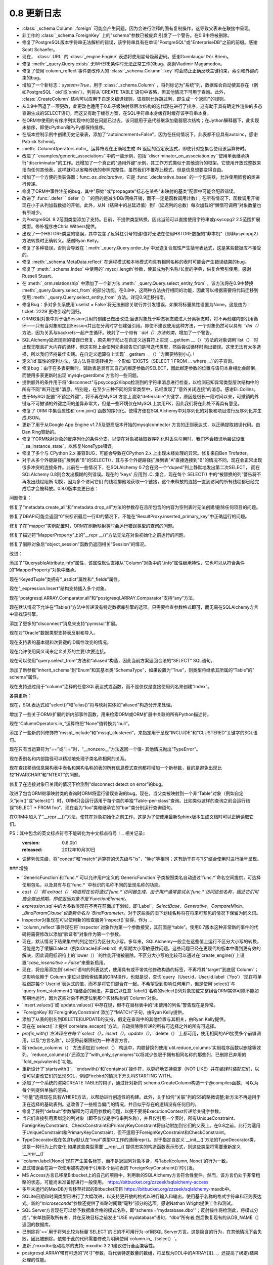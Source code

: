 =============
0.8 更新日志
=============

.. changelog_imports::

    .. include:: changelog_07.rst
        :start-line: 5


.. changelog::
    :version: 0.8.7
    :released: 2014年7月22日

    .. change::
        :tags: bug, mssql
        :versions: 1.0.0b1, 0.9.7

        在 "SET IDENTITY_INSERT" 语句中添加语句编码，这些语句在将显式INSERT插入到IDENTITY列中时操作，以支持在不支持Unicode语句的驱动程序上使用非ASCII表标识符，如pyodbc + unix + py2k。

    .. change::
        :tags: bug, mssql
        :versions: 1.0.0b1, 0.9.7
        :tickets: 3091

        在SQL Server的pyodbc方言中，修复了当未明确设置“description_encoding”方言参数时，当结果集包含替代编码中的名称时，cursor.description无法正确解析的实现。此参数不应再使用。

    .. change::
        :tags: bug, sql
        :versions: 1.0.0b1, 0.9.7
        :tickets: 3124

        修复了   :class:`.Enum`  和其他   :class:` .SchemaType`  子类中的一个bug,其中将类型直接关联到   :class:`_schema.MetaData`  会导致在   :class:` _schema.MetaData`  上发出事件(如创建事件)时出错。

    .. change::
        :tags: bug, sql
        :versions: 1.0.0b1, 0.9.7
        :tickets: 3102

        在自定义运算符加  :meth:`.TypeEngine.with_variant`  系统中修复了一个bug，在使用   :class:` .TypeDecorator`  结合 variant 时，当使用比较运算符时将失败，并出现MRO错误。

    .. change::
        :tags: bug, mysql
        :versions: 1.0.0b1, 0.9.7
        :tickets: 3101

        显然，MySQL错误2014“commands out of sync”可能是由ProgrammingError，而不是OperationalError引起的，目前的MySQL-Python版本会引发ProgrammingError，并检查了在所有MySQL错误代码中测试“ is disconnect”的错误，而无论是否在OperationalError和ProgrammingError中都检查了所有MySQL错误代码。

    .. change::
        :tags: bug, mysql
        :versions: 1.0.0b1, 0.9.5
        :tickets: 3085

        修复了一个bug，在index的mysql_length参数上添加了列名时，如果带引号的名称需要具有相同的引号才能识别该问题。修复使引号可选，但也提供了旧行为以向后兼容使用解决方法的人。

    .. change::
        :tags: bug, declarative
        :versions: 1.0.0b1, 0.9.5
        :tickets: 3062

        当访问"__mapper_args__"字典时，从声明性混合或抽象类中复制该字典，因此declarative自身所做的修改将不会与其他映射的修改发生冲突。该字典的修改涉及"version_id_col"和"polymorphic_on"参数，用本地类/表映射的官方映射的列替换其中的列。

    .. change::
        :tags: bug, sql
        :versions: 0.9.5, 1.0.0b1
        :tickets: 3044

        修复了 INSERT..FROM SELECT 结构中的一个bug，在这种情况下，从 UNION 中进行选择会在匿名(例如未标记)子查询中包装该联合。

    .. change::
        :tags: bug, postgresql
        :versions: 0.9.5, 1.0.0b1
        :tickets: 3053

        在 PG  :class:`.HSTORE`  类型中添加了新的 "hashable=False" 标志，这是需要的，以允许ORM在请求混合列/实体列表中的ORM映射HSTORE列时跳过尝试对ORM映射HSTORE列进行"hash"的过程。补丁由Gunnlaugur Þór Briem提供。

    .. change::
        :tags: bug, orm
        :versions: 0.9.5, 1.0.0b1
        :tickets: 3055

        修复ORM中的bug，在子查询贪婪加载中，当跨越多个多态子类和多态加载的长连贪婪加载链时，可能会失败，因此无法定位链中的子类链接，从而在  :class:`.AliasedClass`  上缺少属性名称。

    .. change::
        :tags: bug, ext
        :versions: 0.9.5, 1.0.0b1
        :tickets: 3051, 3093

        修复可变扩展中的一个bug，其中   :class:`.MutableDict`  没有为 "setdefault()" 字典操作报告更改事件。

    .. change::
        :tags: bug, ext
        :versions: 0.9.5, 1.0.0b1
        :tickets: 3093, 3051

        修复了一个bug，其中  :meth:`.MutableDict.setdefault`  不返回现有值或新的值(在0.8版本中未发布该bug)。由Thomas Hervé发起的拉取请求。

    .. change::
        :tags: bug, mysql
        :versions: 0.9.5, 1.0.0b1

        添加对通过使用等号包括KEY_BLOCK_SIZE的索引进行反映的支持。涉及到  :class:`_schema.Table`  的“mysql_partition_by='value'”和“mysql_partitions='value'”。

    .. change::
        :tags: bug, orm
        :tickets: 3047
        :versions: 0.9.5, 1.0.0b1

        修复了ORM bug，其中   :func:`.class_mapper`  函数会遮盖由于用户错误导致的mapper配置期间发生的属性错误或KeyError。已将attribute/keyerror的catch设置得更具体，以不包括配置步骤。

    .. change::
        :tags: bug, sql
        :tickets: 3045
        :versions: 0.9.5, 1.0.0b1

        修复了一个bug，在  :meth:`_schema.Table.update`  和  :meth:` _schema.Table.delete`  中，如果将空   :func:`.and_()`  或   :func:` .or_()`  或其他空表达式应用于 INSERT 中，则将产生一个空WHERE子句。现在与   :func:`_expression.select`  保持一致。

    .. change::
        :tags: bug, postgresql
        :versions: 0.9.5, 1.0.0b1

        添加了一个新的“disconnect”消息“connection has been closed unexpectedly”，这与较新版本的SSL有关。Pull request由Antti Haapala提供。

.. changelog::
    :version: 0.8.6
    :released: 2014年3月28日

    .. change::
        :tags: bug, orm
        :tickets: 3006
        :versions: 0.9.4

        修复了ORM bug，其中更改对象的主键，然后将其标记为DELETE，将会无法将DELETE指向正确的行。

    .. change::
        :tags: feature, postgresql
        :versions: 0.9.4

        为psycopg2 DBAPI启用了“sane multi-row count”检查，因为这似乎在psycopg2 2.0.9中得到支持。

    .. change::
        :tags: bug, postgresql
        :tickets: 3000
        :versions: 0.9.4

        修复了由发布0.8.5 / 0.9.3的兼容性增强引起的回归，其中包括了专门适用于仅适用于8.1、8.2系列的PostgreSQL版本的索引反射。再次修复将具有以下非常棘手的查询用于PG版本<8.1的情况下的推荐查询的“int2vector”数据类型，该查询虽然非常hacky，但已经定位。

    .. change::
        :tags: bug, orm
        :tickets: 2995,
        :versions: 0.9.4

        修复了从0.8.3引入的回归，由于  :ticket:`2818` ，因此  :meth:` _query.Query.exists`  对于仅具有  :meth:`_query.Query.select_from`  条目但没有其他实体的查询将无法正常工作。

    .. change::
        :tags: bug, general
        :tickets: 2986
        :versions: 0.9.4

        调整了"setup.py"文件，以支持setuptools中可能未来将 "setuptools.Feature" 扩展删除的可能性。如果不存在此关键字，则在没有 setuptools 的情况下仍将成功设置 django，而不是回退到distutils。现在还可以通过设置DISABLE_SQLALCHEMY_CEXT环境变量来禁用C扩展构建，无论 setuptools 是否可用，该变量都适用。

    .. change::
        :tags: bug, ext
        :versions: 0.9.4
        :tickets: 2997

        修复了一个问题，在   :class:`.MutableDict`  以及   :func:` .attributes.flag_modified`  中，如果将属性重新分配给自己，则更改事件将不会传播。

    .. change::
        :tags: bug, orm
        :versions: 0.9.4

        改进了一个错误消息，当光标对象传递到   :func:`.class_mapper`  相关的函数而不是查询语句时，当尝试使用  :meth:` _query.Query.join`  使“left”侧确定为 ``None`` 并且失败时，错误消息会发生，因此错误已在显式检测到的情况下进行了处理。

    .. change::
        :tags: bug, sql
        :versions: 0.9.4
        :tickets: 2977

        修复了   :func:`.tuple_`  构造中的bug，其中实际上第一个SQL表达式的 "type" 会应用为比较元组值的 "comparison type" 的效果。在某些情况下，这会导致不适当的 "类型强制转换"，例如当一个具有String和Binary值的元组不应该将目标值不适当地强制为Binary时，即使左侧不是Binary。   :func:` .tuple_`  现在期望在其值列表中具有异构类型。

    .. change::
        :tags: orm, bug
        :versions: 0.9.4
        :tickets: 2975

        从  :mod:`sqlalchemy.orm.interfaces`  中删除过时的名称，并使用当前名称进行刷新，以便再次从模块进行 "import *"。

.. changelog::
    :version: 0.8.5
    :released: 2014年2月19日

     .. change::
        :tags: postgresql, bug
        :versions: 0.9.3
        :tickets: 2936

        添加了一个额外的次要 "could not send data to server" 到psycopg2断开连接检测的消息，它补充了现有的"could not receive data from server"，并已被用户观察到。

     .. change::
        :tags: postgresql, bug
        :versions: 0.9.3

        改进了对非常旧版本(8.1 之前) 的 PostgreSQL 反射行为的支持，以及对可能适用于其他PG引擎（假设Redshift将版本报告为<8.1的引擎）的支持。 "indexes"和"primary keys"的查询依赖于检查名为“int2vector”的所谓“int2vector”数据类型，该数据类型在8.1之前拒绝强制为数组，从而导致有关在查询中使用的"ANY()"操作的失败。谷歌的范围广泛，但已经定位到非常hacky的，但是建议使用PG-Core-Developer查询的查询，以用于版本<8.1的情况下的索引和主键约束反射现在可以正常工作。

    .. change::
        :tags: bug, mysql
        :tickets: 2941
        :versions: 0.9.3

        添加了新的MySQL特定的   :class:`.mysql.DATETIME` ，其中包括分数秒支持；   :class:` .mysql.TIMESTAMP`  也添加了分数秒支持。DBAPI支持有限，尽管MySQL Connector/Python已知支持分数秒。 感谢Geert JM Vanderkelen。

    .. change::
        :tags: bug, mysql
        :tickets: 2966
        :versions: 0.9.3

        添加了对“PARTITION BY”和“PARTITIONS”MySQL表关键字的支持，指定为“mysql_partition_by ='value'”和“mysql_partitions ='value'”到   :class:`_schema.Table` 。感谢Marcus McCurdy的拉动请求。

    .. change::
        :tags: bug, sql
        :tickets: 2944
        :versions: 0.9.3

        修正了  :meth:`_expression.Insert.values`  与空列表或元组一起调用时会引发IndexError。现在将产生一个空插入操作，与空字典的情况相同。

    .. change::
        :tags: bug, engine, pool
        :versions: 0.9.3
        :tickets: 2880, 2964

        修复  :ticket:`2880`  引入的严重回归，其中从池返回连接的并发能力意味着“first_connect”事件现在也不再同步，因此根本不需要dialect的" is_disconnect"例程同时包含包装和" is_disconnect"例程的异常。连接过程本身。

    .. change::
        :tags: bug, sqlite

        恢复了唯一约束反射的变化，在SQLite中使用   :class:`.UniqueConstraint`  时，如果保留字包含在列名中，则会失败。现在忽略保留字，并将其删除。感谢Roman Podolyaka。

    .. change::
        :tags: bug, postgresql
        :tickets: 2291
        :versions: 0.9.3

        修订这个非常古老的问题，在PostgreSQL中， "get primary key" 反射查询更新为考虑重命名的主键约束。新查询在旧版本的PostgreSQL(例如版本7)上就会失败，好像只支持CAST到varchar的int2vector类型。现在在检测到 server_version_info <(8，0)的情况下，将使用旧查询。

    .. change::
        :tags: bug, sql
        :tickets: 2957
        :versions: 0.9.3

        修复了  :meth:`.ColumnOperators.in_`  的Bug，如果错误地传递了包含"__getitem__()"方法的列表达式(例如，使用   :class:` _postgresql.ARRAY`  类型的列)，将进入无限循环。

    .. change::
        :tags: bug, orm
        :tickets: 2951
        :versions: 0.9.3

        修复了一个bug，其中  :meth:`_query.Query.get`  将无法一致地提出引发   :class:` .InvalidRequestError`  的查询，该查询在具有现有标准的身份映射中已存在于标识映射中时。

    .. change::
        :tags: bug, mysql
        :tickets: 2933
        :versions: 0.9.3

        修复了 Py3K 错误，一个缺少导入将导致 "literal binary" 模式在渲染绑定参数时无法导入 "util.binary_type"。0.9以不同的方式处理此问题。

    .. change::
        :tags: bug, orm
        :versions: 0.9.2

        添加到cymysql方言中的一些丢失的方法，包括 _get_server_version_info() 和_detect_charset()。Pullreq由Hajime Nakagami提供。

    .. change::
        :tags: bug, orm
        :tickets: 2818
        :versions: 0.9.0

        由于  :ticket:`2818`  引入的更改，这是：如果在只有  :meth:` _query.Query.select_from`   条目但没有其他实体的查询中调用  :func:`._query.Query.exists` , 将引发“替换列”的警告，对于语句具有两个相同命名的列会产生警告，因为内部SELECT没有使用标签。

-   :class:`_schema.Column` .foreign` 可能会产生问题，因为会进行注释的固有复制操作，这导致父表未在联接中呈现。
- 非工作的 :class:`_schema.ForeignKey` 上的"schema"参数已被废弃;引发了一个警告。在0.9中将被删除。
- 修复了PostgreSQL版本字符串无法解析的错误，该字符串具有在单词"PostgreSQL"或"EnterpriseDB"之前的前缀。感谢Scott Schaefer。
- 现在， :class:`.URL` 的 :class:`_engine.Engine` 表述将使用星号隐藏密码。感谢Gunnlaugur Þór Briem。
- 修复  :meth:`_query.Query.exists`  无WHERE条件时无法正常工作的bug。感谢Vladimir Magamedov。
- 修复了使用`column_reflect`事件更改传入的  :class:`_schema.Column` .key` 时会防止正确反映主键约束，索引和外键约束的bug。
- 增加了一个新标志：`system=True`，用于  :class:`_schema.Column` ，将列标记为"系统"列，数据库会自动使其存在（例如PostgreSQL ` oid`或`xmin`）。列将从`CREATE TABLE`语句中省略，但其他情况下可用于查询。此外， :class:`.CreateColumn` 结构可以应用于自定义编译规则，该规则允许跳过列，即生成一个返回''的规则。
- 从0.9中回退了一项更改，此更改也适用于0.8.子级映射器层次结构的迭代现在进行了排序，这有助于具有确定性渲染的多态查询生成的SELECT语句，而这又有助于缓存方案，在SQL字符串本身缓存时缓存该字符串本身。
- 在ORM中使用的有序序列实现中的潜在问题已过去，该问题用于迭代器继承加载器层次结构；在Jython解释器下，此实现未排序，即使cPython和PyPy都保持排序。
- 在版本控制示例中创建历史记录表，添加了“autoincrement=False”，因为在任何情况下，此表都不应具有autoinc，感谢Patrick Schmid。
- :meth:`.ColumnOperators.notin_` 运算符现在正确地生成`IN`返回的否定表达式，即使针对空集合使用该运算符时。
- 改进了``examples/generic_associations``中的一些示例，包括``discriminator_on_association.py``使用单表继承执行"discriminator"的工作。还增加了一个真正的"通用外键"示例，其工作方式类似于其他流行的框架。它使用开放式整数来指向任何其他表，这样就可以省略传统的参照完整性。虽然我们不推荐此模式，但是信息想要变得自由。
- 增加了一个方便的类装饰器：func:`.as_declarative`，它是 :func:`.declarative_base` 的一个包装器，允许使用嵌套的类进行传递。
- 修复了ORM中事件注册的bug，其中"原始"或"propagate"标志在某些"未映射的基类"配置中可能会配置错误。
- 改进了  :func:`.defer` ` defer（）``的目的是减少DB/网络开销，而不一定是函数调用计数）；在所有情况下，函数调用开销现在小于从列加载数据的开销。此外，从N（结果中的总延迟值）到1（延迟列的总数）每次加载的“懒惰可调用”对象数量也有所减少。
- 为PostgreSQL 9.2范围类型添加了支持。目前，不提供类型转换，因此当前可以直接使用字符串或psycopg2 2.5范围扩展类型。修补程序由Chris Withers提供。
- 出现了一个HSTORE类型的错误，其中包含了反斜杠引号的键/值将无法在使用HSTORE数据的“非本机”（即非psycopg2）方法转换时正确转义。感谢Ryan Kelly。
- 修复了多种错误，否则会导致在：meth:`_query.Query.order_by`中发送复合属性产生括号表达式，这是某些数据库不接受的。
- 修复  :meth:`_schema.MetaData.reflect`  在远程模式和本地模式均具有相同名称的表时可能会产生错误结果的bug。
- 修复了  :meth:`_schema.Index`  中使用的` mysql_length`参数，使其成为列名称/长度的字典，供复合索引使用。感谢Russell Stuart。
- 在  :meth:`_orm.relationship`  中添加了一个新方法  :meth:` _query.Query.select_entity_from`  ，该方法将在0.9中替换  :meth:`_query.Query.select_from`  的部分功能。在0.8中，这两种方法执行相同的功能，因此可以根据需要将代码迁移到使用  :meth:` _query.Query.select_entity_from`  方法。详见0.9迁移指南。
- 修复Bug：多对多关系使用`uselist = False`将无法删除关联行并引发错误，如果将标量属性设置为None。这是由为：ticket:`2229`更改引起的回归。
- ORM映射对象中对于强Session引用的创建已做出改进;当该对象处于瞬态状态或进入分离状态时，将不再创建内部引用循环——只有当对象附加到Session并且在分离时才创建强引用。即使不建议使用这种方法，一个对象仍然可以具有 `¨del（）` 方法，因为关系与backrefs一起产生循环。映射了一个带有 `¨del（）方法的类`，增加了一个警告。
- SQLAlchemy延迟规则的错误已修复，原先用于防止在自定义运算符上实现`__getitem __（）`方法的对象调用`list（）`时出现无限且扩大内存的循环，但这实际上会使列元素报告它们是可迭代类型，然后尝试循环时抛出错误。这里无法有太多选择，所以我们坚持最佳实践。在自定义运算符上实现`__getitem __（）`方面要特别小心！
- 定义`id`属性的便利方法，该方法将查询转换为一个形如 `EXISTS（SELECT 1 FROM ... where ...)`的子查询。
- 修复bug：由于在多表更新时，辅助表是具有其自己的绑定参数的SELECT，因此绑定参数的位置与语句本身相比会颠倒，而使用多表更新时出现`mysql+gaerdbms`方言的一些问题。
- 提供额外的条件用于将"disconnect"与psycopg2/libpq检测到的字符串消息进行检查，以检测已知异常类型层次结构中的所有不同"断开连接"消息。特别是，在至少三种不同的异常类型中，已经发现了“意外关闭连接”的消息。感谢Eli Collins。
- 由于MySQL配置“不锁定外键”，将不再在MySQL方言上渲染“deferrable”关键字，原因是很长一段时间以来，可撤销的外键与不可撤销的外键之间的差异非常大，但是一些环境仅在MySQL上禁用FK，因此我们将在此处不再具有意见。
- 修复了 ORM 中集合属性和`orm.join()`函数的序列化。使得方便在SQLAlchemy中对序列化的对象和项目进行反序列化并生成JSON。
- 更新了用于从Google App Engine v1.7.5及更高版本开始的mysqlconnector 方言的正则表达式，以正确提取错误代码。由Dan Ring赞助的。
- 修复了ORM映射对象的反序列化的条件分支，以便在对象被拾取器序列化时丢失引用时，我们不会错误地尝试设置`_sa_instance_state`，以修复NoneType错误。
- 修复了多个与 CPython 2.x 兼容BUG，可能会导致在CPython 2.x 上出现未经处理的异常。修复来自Ben Trofatter。
- 对于从多个外键路径扩展到表"B"的SELECT()，其与多个外键路径扩展到表"A"直接连接到"B"的情况不同，现在会正常出现很多冲突的连接条件。此前在一些情况下，在SQLAlchemy 0.7会在另一个“duped”列上静默地发出第二次SELECT， 而在SQLAlchemy 0.8则会发出模糊的列错误。现在的 'keys' 应用到 .C. 集合，现在每个 SELECT() 中的“被替换的列”警告将不再发出线程阻断 切换，因为多个访问它们 的线程排他地获取一个链接，这个未释放的连接一直到访问的所有线程都已经完成后才会被释放。0.8.0版本变更日志：

问题修复：

修复了“metadata.create_all”和“metadata.drop_all”方法的参数存在且所包含的内容为空列表时无法创建/删除任何项目的问题。

修复了DBAPI可能会返回“0”来标识最后一行ID的情况下，不能在“ResultProxy.inserted_primary_key”中正确运行的问题。

修复了在“mapper”实例配置时，ORM在刷新映射类时会运行错误类型的查询的问题。

修复了描述符“MapperProperty”上的“__repr __()”方法无法在对象初始化之前运行的问题。

修复了删除对象后“object_session”函数仍返回相关“Session”的情况。

改进：

添加了“QueryableAttribute.info”属性，该属性默认直接从“Column”对象中的“.info”属性继承特性，它也可以从符合条件的“MapperProperty”对象中继承。

现在“KeyedTuple”类拥有“_asdict”属性和“_fields”属性。

现在“_expression.Insert”结构支持插入多个对象。

现在“postgresql.ARRAY.Comparator.all”和“postgresql.ARRAY.Comparator”支持“any”方法。

现在默认情况下允许在“Table()”方法中传递没有特定数据库引擎的选项。只需要检查参数格式即可，而无需在SQLAlchemy方言中查找该引擎。

添加了更多的“disconnect”消息来支持“pymssql”扩展。

现在对“Oracle”数据类型支持表反射和导入。

现在支持表的基本键和次要键的ID属性改变的情况。

现在允许使用同义词来定义关系的主要/次要连接。

现在可以使用“query.select_from”方法和“aliased”构造，因此当前方案返回合法的“SELECT” SQL语句。

添加了新参数“inherit_schema”到“Enum”和其基本类“SchemaType”，如果设置为“True”，则类型将继承其所属的“Table”的" schema"属性。

现在支持通过用于“column”注释的任意SQL表达式或函数，而不是仅仅是直接使用列名来创建“Index”。

各类更新：

现在，SQL表达式如“select()”和“alias()”将与映射实体如“aliased”构造分开来处理。

增加了一些关于ORM/扩展的新内部事件函数，用来检索ORM或ORM扩展中关联的所有Python描述符。

现在“ColumnOperators.in_”运算符把“None”值转换为“null”。

添加了一些新的列修饰符“mssql_include”和“mssql_clustered”，来指定用于呈现“INCLUDE”和“CLUSTERED”关键字的SQL语句。

现在只有当运算符为“==”或“! =”时，“__nonzero__”方法返回一个值- 其他情况抛出“TypeError”。

现在表别名和内部路径可以精准地处理子类名称相同的关系。

现在查找移动信息架构表中表名和架构名称的表的所有信息模式查询都将增加一个新参数，目的是避免出现比较“NVARCHAR”和“NTEXT”的问题。

修复了在连接对象已关闭的情况下检测到“disconnect detect on error”的bug。

改进了包含ORM继承映射类的查询时ORM将运行错误查询的bug。现在，当父类被映射到一个非“Table”对象（例如自定义“join()”或“select()”）时，ORM只会运行适用于每个类的单独“Table-per-class”查询。比如类似这样的查询之前会运行错误“SELECT * FROM foo”，现在会为“foo”类和继承它的“bar”类分别运行查询语句。

在ORM中加入了“__repr __()”方法，使其在对象初始化之前工作。这是为了使使用最新Sphinx版本生成文档时可以正确读取它们。

PS：其中包含的英文标点符号不能转化为中文标点符号！.. 相关记录::
    :version: 0.8.0b1
    :released: 2012年10月30日

    .. 更改::
        :tags: mssql, feature
        :tickets: 2600

        支持反射主键约束的“名称”，由 Dave Moore 提供。

    .. 更改::
        :tags: informix

        已删除有关 informix 事务处理的无用代码，包括一个跳过调用 commit()/rollback() 和在 begin() 中一些硬编码隔离级别假设的特性。由于我们没有任何使用它的用户，也没有访问 Informix 数据库的权利，所以此方言的状态不为人所知。如果有访问 Informix 的人想要帮助测试此方言，请告诉我们。

    .. 更改::
        :tags: pool, feature

          :class:`_pool.Pool`  现在将记录所有连接的 close() 操作，包括用于无效连接、分离连接、超出池容量的连接。

    .. 更改::
        :tags: pool, feature
        :tickets: 2611

          :class:`_pool.Pool`  现在在与事务相关的功能方面咨询   :class:` .Dialect` ，包括连接应该如何“自动回滚”以及关闭。这授予方言更多的事务范围控制，因此我们将更好地能够实现事务性处理的解决方案，如可能需要为 pysqlite 和 cx_oracle 做的解决方案。

    .. 更改::
        :tags: pool, feature

        添加新的  :meth:`_events.PoolEvents.reset`  钩子，以捕获连接在返回池之前自动回滚的事件。以及  :meth:` _events.ConnectionEvents.rollback` ，这允许拦截所有回滚事件。

    .. 更改::
        :tags: feature, sql
        :tickets: 2547

        重大修改，用于重新定义已有的操作符以及添加新的操作符。新类型可以从现有类型创建，这些新类型在列表达式中释放成为绑定和列表达式。这是适合于透明加密/解密、使用 PostGIS 函数等方案的使用案例。

    .. 更改::
        :tags: bug, sql
        :tickets: 2564

        修复了当参数作为 Python bytearray 实例时，PostgreSQL 环境中某些情况下的 "set" 操作会导致字节换行符被关闭的问题。



    .. 更改::
        :tags: informix

        已删除有关 informix 事务处理的无用代码，包括一个跳过调用 commit()/rollback() 和在 begin() 中一些硬编码隔离级别假设的特性。由于我们没有任何使用它的用户，也没有访问 Informix 数据库的权利，所以此方言的状态不为人所知。如果有访问 Informix 的人想要帮助测试此方言，请告诉我们。

    .. 更改::
        :tags: pool, feature

          :class:`_pool.Pool`  现在将记录所有连接的 close() 操作，包括用于无效连接、分离连接、超出池容量的连接。

    .. 更改::
        :tags: pool, feature
        :tickets: 2611

          :class:`_pool.Pool`  现在在与事务相关的功能方面咨询   :class:` .Dialect` ，包括连接应该如何“自动回滚”以及关闭。这授予方言更多的事务范围控制，因此我们将更好地能够实现事务性处理的解决方案，如可能需要为 pysqlite 和 cx_oracle 做的解决方案。

    .. 更改::
        :tags: pool, feature

        添加新的  :meth:`_events.PoolEvents.reset`  钩子，以捕获连接在返回池之前自动回滚的事件。以及  :meth:` _events.ConnectionEvents.rollback` ，这允许拦截所有回滚事件。

    .. 更改::
        :tags: engine, bug
        :tickets:

        此项更改删除了 ResultProxy.last_inserted_ids，用 inserted_primary_key 替换。

    .. 更改::
        :tags: general
        :tickets:

        SQLAlchemy 0.8 现在支持 Python 2.5 及更高版本。Python 2.4 不再受支持。

    .. 更改::
        :tags: removed, general
        :tickets: 2433

        完全删除了“sqlalchemy.exceptions”的同义词“sqlalchemy.exc”。

    .. 更改::
        :tags: removed, orm
        :tickets: 2442

        已删除 ORM 的传统“可变”系统，包括 MutableType 类以及 PickleType 和 postgresql.ARRAY 上的 mutable=True 标志。通过使用 sqlalchemy.ext.mutable 扩展在 0.7 中介绍，ORM 可以检测不落地的变化。删除 MutableType 和相关构造从 SQLAlchemy 的内部删除了大量复杂性。在使用时，该方法的效率低下，因为在使用时它将扫描 Session 的全部内容。

    .. 更改::
        :tags: orm, moved
        :tickets:

        InstrumentationManager 的接口和所有相关的修改了类实现的系统现已移动到 sqlalchemy.ext.instrumentation 中。这是几乎不常用的系统，它增加了对类仪器装置机制的力度和开销。新的体系结构允许它保持未使用状态，直到 InstrumentationManager 实际导入，此时它会引导进核心。

    .. 更改::
        :tags: orm, feature
        :tickets: 1401

        对 relationship 内部的重大改写，现在允许包含指向具有复合外键的自身的列的连接条件。添加了一个新的 API 供专门的 primaryjoin 条件使用，允许使用 SQL 函数、CAST 等来处理需要时将注释函数 remote() 和 foreign() 内联放置在表达式中。以前使用半私有的 _local_remote_pairs 方法的方法可以升级到此新方法。

    .. 更改::
        :tags: orm, bug
        :tickets: 2527

        如果通过公共继承进行关联，并且 FK 依赖关系没有成为继承条件的一部分，则在提交期间，ORM 将尽额外的努力来确定此类依赖关系是否具有意义，从而节省使用 use_alter 指令的用户的代价。

    .. 更改::
        :tags: orm, feature
        :tickets: 2333

        新的单独函数 with_polymorphic()，提供了在查询中使用 query.with_polymorphic() 可以应用到任何查询实体的功能，包括作为 join 中的目标，用于替代 "of_type()" 修饰语。

    .. 更改::
        :tags: orm, feature
        :tickets: 1106, 2438

        现在，of_type() 属性上的构造函数接受了别名化类构造函数以及 with_polymorphic 构造函数，并且使用 query.join()、any()、has() 以及一些特定的饥饿式类型加载器 subqueryload()、joinedload()，contains_eager()。

    .. 更改::
        :tags: orm, feature
        :tickets: 2585

        改进了对映射类的事件监听器，允许指定未映射的类用于实例和映射器事件。当传递 propagate=True 选项时，当该类实际映射时，这些已建立的事件将自动设置为子类。有关更多信息，请参阅事件文档。

    .. 更改::
        :tags: orm, bug
        :tickets: 2590

        仪器化中的事件 class_instrument()、class_uninstrument() 和 attribute_instrument() 现在仅针对监听器指定的子类启动，为对象分配的监听器，而不考虑传递的 "target" 实参的情况。

    .. 更改::
        :tags: orm, bug
        :tickets: 1900

        如果在提交期间（如 before_flush()、before_update() 等中）内部发出懒加载，例如调用 SomeClass.（somename），则现在将与在非事件代码内部一样运作，即从惰性发射查询中考虑到PK/FK 值。先前，会建立特殊标志，导致惰性目录在基于其前一个父 PK/FK 值而不是基于当前对象状态查询其相关项。在提交事件内部使用惰性加载时，缺省参数"passive_updates" 的使用或不使用可能会影响集合在提交事件内部访问时还是代表“旧”的或“新”的数据，具体取决于发出惰性加载的时间。这个改变在极少的情况下是向后不兼容的，那就是用户事件代码依赖旧行为的情况。

    .. 更改::
        :tags: orm, feature
        :tickets: 2517

        declared_attr 现在可以用于不是 Column 或 MapperProperty 的属性，包括任何用户定义的值以及协会代理对象。

    .. 更改::
        :tags: orm, feature
        :tickets: 2229

        现在向映射的集合添加/删除 None 将产生属性事件。先前，在某些情况下，None 追加会被忽略。相关的。

    .. 更改::
        :tags: orm, feature
        :tickets: 2229

        映射的集合中出现 None 现在会在提交时引发错误。先前，在集合中出现 None 值时，不会发出任何警告。

    .. 更改::
        :tags: orm, feature
        :tickets: 2592

        查询现在可以加载实体/标量混合的"元组"行，其中包含不可哈希类型，通过设置类型引擎对象中"hashable=False" 标志。通常来说，客户类型返回不可哈希类型（通常是列表），可以将标志设置为 False。

    .. 更改::
        :tags: orm, bug
        :tickets: 2481

        改进了已加入继承的子类实体之间存在关系的连接/子查询饥饿加载逻辑，这些子类实体具有公共的基类，且未提供特定的"join depth"。将在检测到“cycle”之前依次到每个子类 mapper 上链接，而不是将基类视为“cycle”的源。

    .. 更改::
        :tags: orm, bug
        :tickets: 2320

        Session.is_modified() 中的 "被动" 标志现在不再有任何效果。在所有情况下，is_modified() 仅查看本地的 in-memory 修改标志，并且不会发出任何 SQL 或调用加载器可调用/初始化器。

    .. 更改::
        :tags: orm, bug
        :tickets: 2405

        现在在一对多或多对多的 delete-orphan 级联中，如果未单独引用一个父项，则当 single-parent=True 未启用时发出警告消息。不管在任何情况下 ORM 都不能在此警告之后工作。

    .. 更改::
        :tags: orm, bug
        :tickets: 2350

        现在在 flush 事件内发出的惰性加载（如 before_flush()、before_update() 等中）将按照非事件代码内执行时的方式运行程序，考虑每个 PK/FK 值的使用情况。之前，特殊标志将被确立，导致惰性负载基于先前的父 PK/FK 值从相关项目中载入，具体取决于何时在提交事件内发射了惰性加载。现在，仅在单元必须以这种方式加载时， lazy 负载才会这样加载。请注意，UOW 有时会在 before_update() 事件被调用之前加载这些集合，因此在 flush 事件内访问这些集合时， "passive_updates" 的使用或不使用将影响集合代表的“旧”还是“新”数据，具体取决于何时发射了惰性加载。这个改变在极少的情况下是向后不兼容的，那就是用户事件代码依赖旧行为的情况。

    .. 更改::
        :tags: orm, feature
        :tickets: 2179

        Query 现在“自动关联”与 select() 相同的方式，默认情况下。现在，用作子查询的查询需要显式调用 correlate() 方法以将内部的表关联到外部。与往常一样，correlate(None) 取消关联。

    .. 更改::
        :tags: orm, feature
        :tickets: 2464

        在 Session.new 或 Session.identity_map 上建立对象时，会在该对象代理的状态下发出 after_attach 事件，从而在事件调用时表示该对象。已添加 before_attach 事件来适应需要带有属性附加的自动闪存的对象的用例。

    .. 更改::
        :tags: orm, feature
        :tickets:

        现在在提交计划的执行中使用不受支持的方法，会发出警告，包括 add()、delete() 等、集合和关联对象操纵，如在 mapper-level flush 事件中调用的那些方法，如 after_insert()、after_update() 等。长期以来，它已经被重点记录，即当 Session 在执行闪存计划过程中发生了操作时，SQLAlchemy 无法保证结果，但用户仍在做这件事，所以现在有了一个警告。也许有一天，Session 将被增强以支持这些操作，在 flush 中，但现在无法保证结果。

    .. 更改::
        :tags: orm, feature
        :tickets: 2517

        现在可以通过字符串名称或完全限定名称来基于关系() 函数中实体的模块查找多个具有相同名称的类。

    .. 更改::
        :tags: orm, feature
        :tickets: 2595

        服务器端使用的 auto-correlation 特性，现在在查询直接呈现在 FROM 列表中的 SELECT 语句时不会生效了。SQL 中的 correlation 仅适用于列
        表达式，例如 WHERE、ORDER BY、列子句。

    .. 更改::
        :tags: orm, bug
        :tickets: 2593

        修复了传递给  :meth:`.Compiler.process`  的关键字参数不会传播到 SELECT 语句的列子句中存在的列表达式中的 bug。特别是，当使用依赖于特殊标志的自定义编译方案时，这将出现。

    .. 更改::
        :tags: orm, feature
        :tickets: 2179

        Query 现在在以下语句块中能够使用由 processors 处理的剪贴板 (<tablename>_<colkey>)：SELECT、UPDATE、DELETE、INSERT。

    .. 更改::
        :tags: orm, feature
        :tickets: 2245

        接受了从 ORM 实体派生的列举用于 select() 构造并传递给 select_from()、correlate() 以及 correlate_except() 方法时，它们将被直接解压缩为可选的可选择。### 修订

- 调整列优先级，将"concat"和"match"运算符的优先级与"is"，"like"等相同；这有助于在与"IS"结合使用时进行括号呈现。

### 增强

- `GenericFunction`和`func.*`可以允许用户定义的`GenericFunction`子类按照类名自动通过`func.*`命名空间提供，可选择使用包名，以及具有与在`func.* `中标识的名称不同的呈现名称的功能。

- `cast（）`和`extract（）`构造现在也将通过`func.*`访问器生成，由于用户通常尝试从`func.*`访问这些名称，因此它们可能会做出预期，即使返回对象不是`FunctionElement`。

- `expression.sql` 中的大多数类现在不再在前面加下划线，即`Label`，`SelectBase`，`Generative`，`CompareMixin`。`_BindParamClause`也重新命名为 `BindParameter`。对于这些类的旧下划线名称将在将来可预见的情况下保留为同义词。

- Inspector对象现在可以使用新的检查服务`inspect()`获得，作为 ...

- `column_reflect`事件现在将`Inspector`对象作为第一个参数接受，其前面是“table”。使用0.7版本这种非常新的事件的代码将需要修改以添加“验证者”对象作为第一个参数。

- 现在，默认情况下结果集中的列定位行为区分大小写。多年来，SQLAlchemy一般会在这些值上运行不区分大小写的转换，可能是为了缓解Dialect（例如Oracle和Firebird）的早期大小写敏感性问题。这些问题已经在更现代的版本中得到更有效的解决，因此调用标识符上的`lower（）`的性能开销被删除。不区分大小写的比较可以通过在`create_engine()`上设置“`case_insensitive = False`”来重新启用。

- 现在，将应用添加到`select`语句的列表达式，使用具有或不带其他修改构造的标签，不再将其"target"到底层`Column`；这影响依赖于 Column 定位以便检索结果的ORM操作。也就是说，查询`query（User.id，User.id.label（'foo'）`现在将单独跟踪每个`User.id`表达式的值，而不是将它们混合在一起。不希望受到影响任何用户，但是使用`select()`与`query.from_statement()`相结合的用法，并尝试以任意`.label()`名称的select()列对象加载完整组合ORM实体可能不能如预期地运行，因为这些对象不再定位到那个实体映射的`Column`对象。

- `insert.values()`或`update.values()`中存在键，但不在目标表中的“未使用的列名”警告现在是异常。

- `ForeignKey`和`ForeignKeyConstraint`添加了“MATCH”子句，由Ryan Kelly提供。

- 添加了从表的别名到DELETE和UPDATE的支持，假定在查询中的其他位置与其相关，由Ryan Kelly提供。

- 现在在`select()`上提供`correlate_except()`方法，自动排除除传递的所有可选择之外的所有可选择。

- `prefix_with()`方法现在在每个`select（）`，`insert（）`，`update（）`，`delete（）`上都可用，使用相同的API接受多个前缀调用，以及“方言名称”，以便将前缀限制为一种语言方言。

- 将`reduce_columns（）`方法添加到`select（）`构造中，内联替换列使用`util.reduce_columns`实用程序函数以删除等效列。`reduce_columns()`还添加了“with_only_synonyms”以将减少仅限于拥有相同名称的那些列。已删除已弃用的`fold_equivalents()`功能。

- 重新设计了`startswith()`，`endswith()`和`contains()`操作符，以更好地支持否定（NOT LIKE）并在编译时装配它们，以便可以更改它们的呈现SQL，例如Firebird的情况下开头叫STARTING WITH。

- 添加了一个系统的渲染CREATE TABLE的钩子，通过针对新的 schema.CreateColumn构造一个@compiles函数，可以为每个列提供单独的渲染。

- “标量”选择现在具有WHERE方法，以帮助进行创造性的构建。此外，关于如何“关联”列的SS的略微调整;新方法不再适用于正在选择的基础表列。这改善了一些相当偏门的情况，并且似乎存在的逻辑没有任何目的。

- 修复了将列“default”参数解释为可调用参数的问题，以便不要将ExecutionContext传递给关键字参数。

- 当它们直接引用表绑定的列对象（即不仅仅是字符串列名称），并且仅引用一个表时，所有UniqueConstraint、ForeignKeyConstraint、CheckConstraint和PrimaryKeyConstraint将自动附加到它们的父表上。在0.8之前，此行为适用于UniqueConstraint和PrimaryKeyConstraint，但不适用于ForeignKeyConstraint和CheckConstraint。

- TypeDecorator现在包含by默认在“impl”类型中工作的通用repr()。对于指定自定义`__init__()`方法的TypeDecorator类，这是一种行为上的变化;如果这些类型需要`__repr__()`提供忠实的构造函数表示形式，则这些类型将需要重新定义`__repr__()`

- `column.label(None)`现在产生匿名标签，而不是返回列对象本身，与`label(column, None)`的行为一致。

- 显式错误会在第一次使用被构造用于引用多个远程表的`ForeignKeyConstraint()`时引发。

- MS Access方言已移至Bitbucket上的自己的项目中，利用新的SQLAlchemy方言符合性套件。然而，该方言仍处于非常粗略的状态，可能尚未准备好进行一般使用。 https://bitbucket.org/zzzeek/sqlalchemy-access

- 多年未运行的MaxDB方言移至挂起的Bitbucket项目 https://bitbucket.org/zzzeek/sqlalchemy-maxdb中。

- SQLite日期和时间类型已进行了大幅改进，以支持更开放的格式以进行输入和输出，使用基于名称的格式字符串和正则表达式。新的“`microseconds`”参数还提供了省略时间戳“毫秒”部分的选项。感谢Nathan Wright提供工作和测试。

- SQL Server方言现在可以给予数据库合格的模式名称，即“schema ='mydatabase.dbo'”；反射操作将检测此，将模式分成“。”来单独获取所有者，并在反映目标之前发出“USE mydatabase”语句，“dbo”所有者;然后恢复现有的从DB_NAME（）返回的数据库。

- 已删除将`==`用于将列比较为标量`SELECT`的旧的不可用行为-of用SQL Server方言。这是隐含的行为，在其他情况下会失败，因此被删除。依赖于此的代码需要修改为明确使用`column.in_（select）`。

- 更新了mxodbc驱动程序的支持; mxodbc 3.2.1建议进行全面兼容性。

- postgresql.ARRAY带有可选的“尺寸”参数，将代表特定数量的数组，将呈现为DDL中的ARRAY[][]...，还提高了绑定/结果处理的性能。

- `postgresql.ARRAY`现在支持索引和切片。所有类型为ARRAY的SQL表达式都可以使用Python []运算符；可以传递整数或简单片段。还可以在UPDATE语句的SET子句中使用这些片段，在Update.values()中将它们传入。请参阅文档以获取示例。

- 添加了新的“‘array literal’”构造postgresql.array()。基本上，它是一个将呈现为ARRAY [1,2,3]的“元组”。

- 添加了支持PostgreSQL ONLY关键字的新功能，该关键字可以对应于SELECT，UPDATE或DELETE语句中的表。该短语使用with_hint（）建立。由Ryan Kelly提供

- PostgreSQL方言的"ischema_names"字典是“非官方”自定义的。也就是说，可以将新类型添加到此字典中，例如PostGIS类型，该PG类型反射代码应开始处理具有可变数目参数的简单类型。这里的功能是“非官方”的，因为：

1.这不是“官方”的API。理想情况下，“官方”的API将允许在方言或全局级别以一种通用的方式使用自定义类型处理可调用的API。

2.这仅针对PG方言实现，特别是因为PG具有广泛支持自定义类型，而其他数据库后端没有。将在默认方言级别实现真正的API。

3.这里的反射代码仅针对简单类型进行了测试，并且可能存在更多组合类型的问题。

- "startswith()"运算符现在将呈现为“STARTING WITH”，“~startswith()”后者渲染为“NOT STARTING WITH”，使用FB的更高效运算符。

- 制造`VARCHAR`，并省略长度时将引发`CompileError`，与MySQL相同。

- 现在，Firebird使用严格的“ansi绑定规则”，因此在语句的列子句中不会渲染绑定参数-它们的字面意思仍然会被显示出来

- 当使用DateTime类型与Firebird时，还支持将datetime作为date传递。其他方言支持这一点。

- 添加了fbd驱动程序的实验方言，但是未经测试，因为我无法使fbd包编译。

- 现在，dialect不再在第一次连接时发出昂贵的服务器排列查询，以及服务器大小写。这些功能仍然是半私有的。

- MySQL方言现在将TIME类型添加到其支持范围内，接受“fst”参数，该参数是最近MySQL版本的新的“分数秒”说明符。数据类型将解释从驱动程序接收到的微秒部分，但请注意，此时，大多数/所有MySQL DBAPI都不支持返回此值。

- 现在从具有quote = True的Column传递引用信息，当生成一个与绑定参数同名的构建参数时，就像在生成的INSERT和UPDATE语句中一样，这样可以完全支持未知的保留名称。

- 可以通过将字符串DBAPI类型名称的列表发送到`exclude_setinputsizes`方言参数来自定义将排除setinputsizes（）集的类型的列。先前，此列表是固定的。列表现在也默认为STRING，UNICODE，从中删除CLOB，NCLOB。

- Oracle构造中的CreateIndex将现在使索引的名称模式限定为父表的名称。先前，该名称被省略，这显然会在默认模式中创建索引，而不是表中的模式。

- 将`ColumnOperators.notin_`，`ColumnOperators.notlike`，`ColumnOperators.notilike`添加到`ColumnOperators`中。